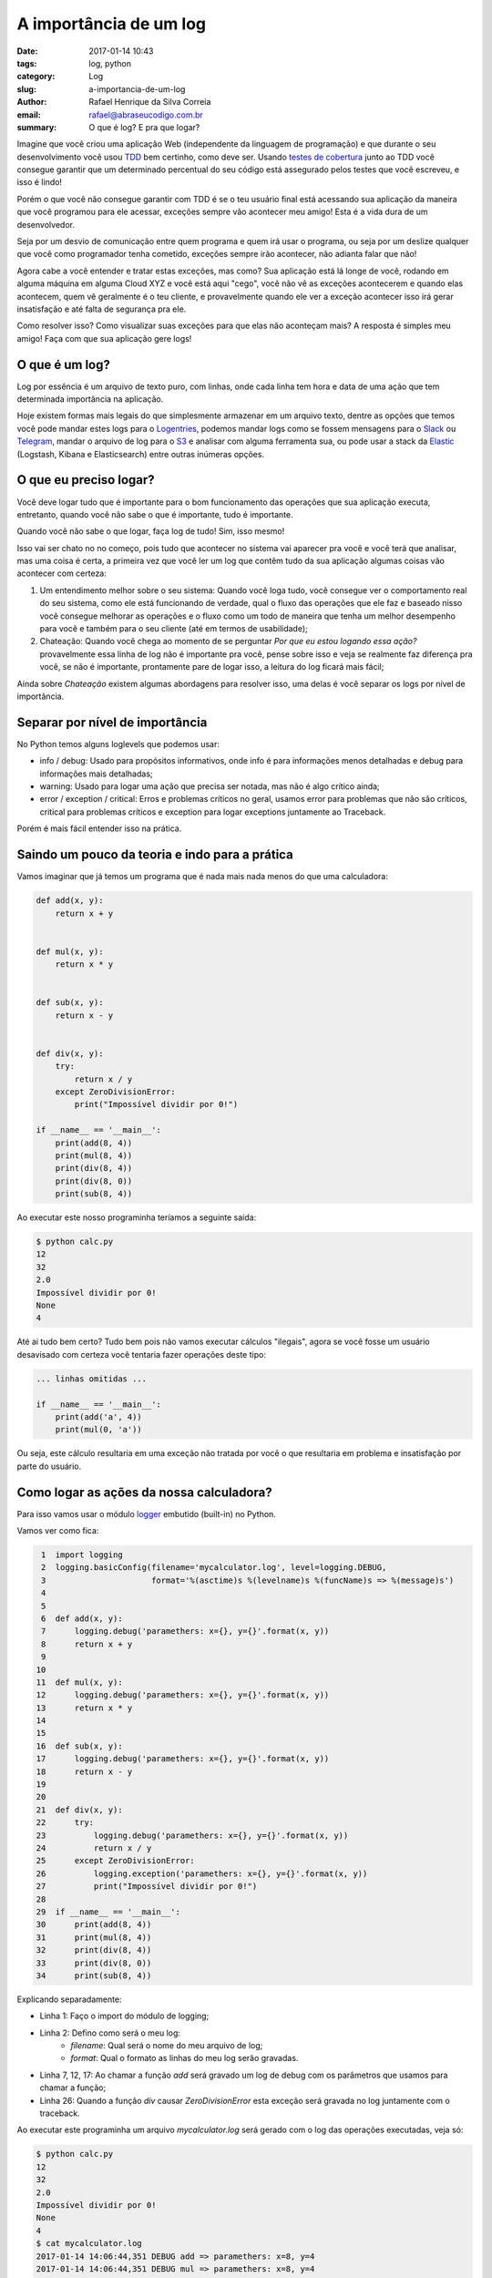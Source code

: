 A importância de um log
#######################

:date: 2017-01-14 10:43
:tags: log, python
:category: Log
:slug: a-importancia-de-um-log
:author: Rafael Henrique da Silva Correia
:email:  rafael@abraseucodigo.com.br
:summary: O que é log? E pra que logar?

Imagine que você criou uma aplicação Web (independente da linguagem de programação) e que durante o seu desenvolvimento você usou `TDD <https://pt.wikipedia.org/wiki/Test_Driven_Development>`_ bem certinho, como deve ser. Usando `testes de cobertura <https://en.wikipedia.org/wiki/Code_coverage>`_ junto ao TDD você consegue garantir que um determinado percentual do seu código está assegurado pelos testes que você escreveu, e isso é lindo!

Porém o que você não consegue garantir com TDD é se o teu usuário final está acessando sua aplicação da maneira que você programou para ele acessar, exceções sempre vão acontecer meu amigo! Esta é a vida dura de um desenvolvedor.

Seja por um desvio de comunicação entre quem programa e quem irá usar o programa, ou seja por um deslize qualquer que você como programador tenha cometido, exceções sempre irão acontecer, não adianta falar que não!

Agora cabe a você entender e tratar estas exceções, mas como? Sua aplicação está lá longe de você, rodando em alguma máquina em alguma Cloud XYZ e você está aqui "cego", você não vê as exceções acontecerem e quando elas acontecem, quem vê geralmente é o teu cliente, e provavelmente quando ele ver a exceção acontecer isso irá gerar insatisfação e até falta de segurança pra ele.

Como resolver isso? Como visualizar suas exceções para que elas não aconteçam mais? A resposta é simples meu amigo! Faça com que sua aplicação gere logs!

O que é um log?
---------------

Log por essência é um arquivo de texto puro, com linhas, onde cada linha tem hora e data de uma ação que tem determinada importância na aplicação.

Hoje existem formas mais legais do que simplesmente armazenar em um arquivo texto, dentre as opções que temos você pode mandar estes logs para o `Logentries <https://logentries.com/>`_, podemos mandar logs como se fossem mensagens para o `Slack <https://slack.com/>`_ ou `Telegram <https://telegram.org/>`_, mandar o arquivo de log para o `S3 <https://aws.amazon.com/pt/s3/>`_ e analisar com alguma ferramenta sua, ou pode usar a stack da `Elastic <https://www.elastic.co/>`_ (Logstash, Kibana e Elasticsearch) entre outras inúmeras opções.

O que eu preciso logar?
-----------------------

Você deve logar tudo que é importante para o bom funcionamento das operações que sua aplicação executa, entretanto, quando você não sabe o que é importante, tudo é importante.

Quando você não sabe o que logar, faça log de tudo! Sim, isso mesmo!

Isso vai ser chato no no começo, pois tudo que acontecer no sistema vai aparecer pra você e você terá que analisar, mas uma coisa é certa, a primeira vez que você ler um log que contêm tudo da sua aplicação algumas coisas vão acontecer com certeza:

1. Um entendimento melhor sobre o seu sistema: Quando você loga tudo, você consegue ver o comportamento real do seu sistema, como ele está funcionando de verdade, qual o fluxo das operações que ele faz e baseado nisso você consegue melhorar as operações e o fluxo como um todo de maneira que tenha um melhor desempenho para você e também para o seu cliente (até em termos de usabilidade);

2. Chateação: Quando você chega ao momento de se perguntar `Por que eu estou logando essa ação?` provavelmente essa linha de log não é importante pra você, pense sobre isso e veja se realmente faz diferença pra você, se não é importante, prontamente pare de logar isso, a leitura do log ficará mais fácil;

Ainda sobre `Chateação` existem algumas abordagens para resolver isso, uma delas é você separar os logs por nível de importância.

Separar por nível de importância
--------------------------------

No Python temos alguns loglevels que podemos usar:

- info / debug: Usado para propósitos informativos, onde info é para informações menos detalhadas e debug para informações mais detalhadas;
- warning: Usado para logar uma ação que precisa ser notada, mas não é algo crítico ainda;
- error / exception / critical: Erros e problemas críticos no geral, usamos error para problemas que não são críticos, critical para problemas críticos e exception para logar exceptions juntamente ao Traceback.

Porém é mais fácil entender isso na prática.

Saindo um pouco da teoria e indo para a prática
-----------------------------------------------

Vamos imaginar que já temos um programa que é nada mais nada menos do que uma calculadora:

.. code-block:: python

    def add(x, y):
        return x + y


    def mul(x, y):
        return x * y


    def sub(x, y):
        return x - y


    def div(x, y):
        try:
            return x / y
        except ZeroDivisionError:
            print("Impossível dividir por 0!")

    if __name__ == '__main__':
        print(add(8, 4))
        print(mul(8, 4))
        print(div(8, 4))
        print(div(8, 0))
        print(sub(8, 4))

Ao executar este nosso programinha teríamos a seguinte saída:

.. code-block:: command

    $ python calc.py
    12
    32
    2.0
    Impossível dividir por 0!
    None
    4

Até ai tudo bem certo? Tudo bem pois não vamos executar cálculos "ilegais", agora se você fosse um usuário desavisado com certeza você tentaria fazer operações deste tipo:

.. code-block:: python

    ... linhas omitidas ...

    if __name__ == '__main__':
        print(add('a', 4))
        print(mul(0, 'a'))

Ou seja, este cálculo resultaria em uma exceção não tratada por você o que resultaria em problema e insatisfação por parte do usuário.

Como logar as ações da nossa calculadora?
-----------------------------------------

Para isso vamos usar o módulo `logger <https://docs.python.org/3/howto/logging.html>`_ embutido (built-in) no Python.

Vamos ver como fica:

.. code-block:: python

     1  import logging
     2  logging.basicConfig(filename='mycalculator.log', level=logging.DEBUG,
     3                      format='%(asctime)s %(levelname)s %(funcName)s => %(message)s')
     4
     5
     6  def add(x, y):
     7      logging.debug('paramethers: x={}, y={}'.format(x, y))
     8      return x + y
     9
    10
    11  def mul(x, y):
    12      logging.debug('paramethers: x={}, y={}'.format(x, y))
    13      return x * y
    14
    15
    16  def sub(x, y):
    17      logging.debug('paramethers: x={}, y={}'.format(x, y))
    18      return x - y
    19
    20
    21  def div(x, y):
    22      try:
    23          logging.debug('paramethers: x={}, y={}'.format(x, y))
    24          return x / y
    25      except ZeroDivisionError:
    26          logging.exception('paramethers: x={}, y={}'.format(x, y))
    27          print("Impossível dividir por 0!")
    28
    29  if __name__ == '__main__':
    30      print(add(8, 4))
    31      print(mul(8, 4))
    32      print(div(8, 4))
    33      print(div(8, 0))
    34      print(sub(8, 4))

Explicando separadamente:

- Linha 1: Faço o import do módulo de logging;
- Linha 2: Defino como será o meu log:
    - `filename`: Qual será o nome do meu arquivo de log;
    - `format`: Qual o formato as linhas do meu log serão gravadas.
- Linha 7, 12, 17: Ao chamar a função `add` será gravado um log de debug com os parâmetros que usamos para chamar a função;
- Linha 26: Quando a função `div` causar `ZeroDivisionError` esta exceção será gravada no log juntamente com o traceback.

Ao executar este programinha um arquivo `mycalculator.log` será gerado com o log das operações executadas, veja só:

.. code-block:: command

    $ python calc.py
    12
    32
    2.0
    Impossível dividir por 0!
    None
    4
    $ cat mycalculator.log
    2017-01-14 14:06:44,351 DEBUG add => paramethers: x=8, y=4
    2017-01-14 14:06:44,351 DEBUG mul => paramethers: x=8, y=4
    2017-01-14 14:06:44,351 DEBUG div => paramethers: x=8, y=4
    2017-01-14 14:06:44,351 DEBUG div => paramethers: x=8, y=0
    2017-01-14 14:06:44,351 ERROR div => paramethers: x=8, y=0
    Traceback (most recent call last):
      File "calc.py", line 24, in div
        return x / y
    ZeroDivisionError: division by zero
    2017-01-14 14:06:44,352 DEBUG sub => paramethers: x=8, y=4

Repare que o traceback da função `div` foi gravado quando a exceção ocorreu.

Como mitigar exceções desconhecidas?
------------------------------------

Um pouco mais acima eu havia dito que se você não sabe o que é importante é legal fazer log de tudo e com o tempo remover o que você achar desnecessário.

Esta prática é muito útil quando você não tem pleno conhecimento do funcionamento da aplicação em que você vai trabalhar (supondo que ela não tenha log de nada).

Podemos logar todas as exceções não tratadas para irmos resolvendo ao longo do tempo, para fazer isso é simples, vamos ver como isso ficaria na nossa função `add`:

.. code-block:: python

    ...linhas omitidas...

    def add(x, y):
        try:
            logging.debug('paramethers: x={}, y={}'.format(x, y))
            return x + y
        except:
            logging.exception('Unknown exception')
            raise

    ...linhas omitidas...

    if __name__ == '__main__':
        print(add(8, 4))
        print(add(8, 'a'))
        print(add('a', 4))

    ...linhas omitidas...

O que aconteceu agora? Todas as exceções "genéricas" serão gravadas no nosso log para fazermos uma análise do que aconteceu. Vamos observar o efeito disso:

.. code-block:: command

    $ python calc.py
    12
    Traceback (most recent call last):
      File "calc.py", line 33, in <module>
        print(add(8, 'a'))
      File "calc.py", line 9, in add
        return x + y
    TypeError: unsupported operand type(s) for +: 'int' and 'str'

    $ cat mycalculator.log
    2017-01-14 14:15:10,939 DEBUG add => paramethers: x=8, y=4
    2017-01-14 14:15:10,939 DEBUG add => paramethers: x=8, y=a
    2017-01-14 14:15:10,939 ERROR add => Unknown exception
    Traceback (most recent call last):
      File "calc.py", line 9, in add
        return x + y
    TypeError: unsupported operand type(s) for +: 'int' and 'str'

Cuidado que você deve ter ao logar as exceções genericamente
-------------------------------------------------------------

Perceba que usamos o `raise` após logar a exceção para propagar a exceção, pois quando ela é uma exceção desconhecida não podemos ignorá-la, o código abaixo é considerado uma má prática:

.. code-block:: python

    # ISSO NÃO DEVE SER FEITO

    def add(x, y):
        try:
            logging.debug('paramethers: x={}, y={}'.format(x, y))
            return x + y
        except:
            logging.exception('Unknown exception')

    # ISSO NÃO DEVE SER FEITO

Desta forma acima quando o nosso código levantar uma exceção irá retornar `None` seja ela qual for! Isso é horrível! Dificulta a programação e a depuração em diversos aspectos.

Se você tomar esta precaução não terá problema você fazer logs para exceções genéricas e isso te ajudará muito (principalmente quando você não conhece o sistema como um todo), e você poderá ir criando exceções mais claras posteriormente quando você já tiver um entendimento legal do código :).

Conclusão
---------

Criar logs te ajuda a entender mais sobre o sistema e não é uma tarefa complexa, comece aos poucos e logo você estará viciado em fazer logs pois você verá por si a vantagem que te proporciona no dia a dia.

Dúvidas, sugestões e críticas deixe seu comentário abaixo!

Espero que tenham gostado! ;)

Referências
-----------

- `When to use logging <https://docs.python.org/3/howto/logging.html#when-to-use-logging>`_
- `Logging HOWTO <https://docs.python.org/3/howto/logging.html>`_
